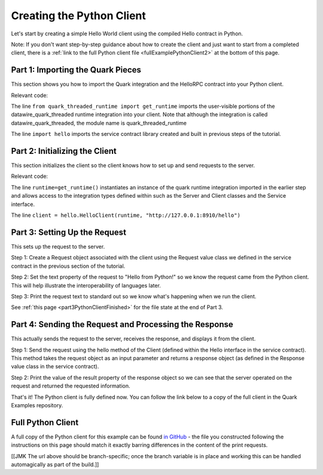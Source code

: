 Creating the Python Client
==========================

Let's start by creating a simple Hello World client using the compiled Hello contract in Python.

Note: If you don't want step-by-step guidance about how to create the client and just want to start from a completed client, there is a :ref:`link to the full Python client file <fullExamplePythonClient2>` at the bottom of this page.

.. _part1PythonImport:

Part 1: Importing the Quark Pieces
----------------------------------

This section shows you how to import the Quark integration and the HelloRPC contract into your Python client.

Relevant code:

.. code-block:: none
   :emphasize-lines: 2,3

   # Python Hello Client example
   
   from quark_threaded_runtime import get_runtime
   import hello
   
   
   def main():

The line ``from quark_threaded_runtime import get_runtime`` imports the user-visible portions of the datawire_quark_threaded runtime integration into your client. Note that although the integration is called datawire_quark_threaded, the module name is quark_threaded_runtime

The line ``import hello`` imports the service contract library created and built in previous steps of the tutorial.

.. _part2PythonClientInstantiation:

Part 2: Initializing the Client
-------------------------------

This section initializes the client so the client knows how to set up and send requests to the server.

Relevant code:

.. code-block:: none
   :emphasize-lines: 6,8

   # Python Hello Client example
   
   from quark_threaded_runtime import get_runtime
   import hello
   
   
   def main():
      runtime = get_runtime()
      
      client = hello.HelloClient(runtime, "http://127.0.0.1:8910/hello")
      request = hello.Request()


The line ``runtime=get_runtime()`` instantiates an instance of the quark runtime integration imported in the earlier step and allows access to the integration types defined within such as the Server and Client classes and the Service interface.


The line ``client = hello.HelloClient(runtime, "http://127.0.0.1:8910/hello")``


.. _part3PythonRequest2:

Part 3: Setting Up the Request
------------------------------

This sets up the request to the server.

Step 1: Create a Request object associated with the client using the Request value class we defined in the service contract in the previous section of the tutorial.

Step 2: Set the text property of the request to "Hello from Python!" so we know the request came from the Python client. This will help illustrate the interoperability of languages later.

Step 3: Print the request text to standard out so we know what's happening when we run the client.

See :ref:`this page <part3PythonClientFinished>` for the file state at the end of Part 3.

.. _part4PythonSendRequest2:

Part 4: Sending the Request and Processing the Response
-------------------------------------------------------

This actually sends the request to the server, receives the response, and displays it from the client.

Step 1: Send the request using the hello method of the Client (defined within the Hello interface in the service contract). This method takes the request object as an input parameter and returns a response object (as defined in the Response value class in the service contract).

Step 2: Print the value of the result property of the response object so we can see that the server operated on the request and returned the requested information.

That's it! The Python client is fully defined now. You can follow the link below to a copy of the full client in the Quark Examples repository.

.. _fullExamplePythonClient2:

Full Python Client
------------------

A full copy of the Python client for this example can be found `in GitHub <https://github.com/datawire/quark/blob/master/examples/helloRPC/pyclient.py>`_ - the file you constructed following the instructions on this page should match it exactly barring differences in the content of the print requests.

[[JMK The url above should be branch-specific; once the branch variable is in place and working this can be handled automagically as part of the build.]]